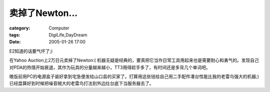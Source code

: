 ########################
卖掉了Newton...
########################
:category: Computer
:tags: DigiLife,DayDream
:date: 2005-01-26 17:00



E2知道的话要气坏了;)

在Yahoo Auction上2万日元卖掉了Newton:( 机器无疑是经典的，要真把它当作日常工具用起来也是需要耐心和勇气的。发现自己对PDA的热情开始衰退，其作为玩具的分量越来越小，TT3用得趁手多了，有时间还是多背几个单词吧。

晚饭前用PC的电源盒子装好拿到宅急便发给山口县的买家了。打算用这些钱给自己用二手配件凑台性能比我的老雷鸟强大的机器;)已经盘算好到时候把噪音贼大的老雷鸟打法到外边灶台底下当服务器去了。